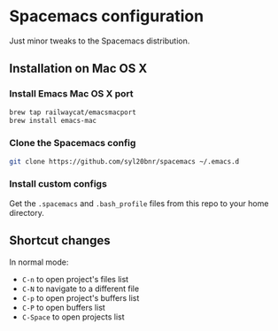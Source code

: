 * Spacemacs configuration

Just minor tweaks to the Spacemacs distribution.

** Installation on Mac OS X

*** Install Emacs Mac OS X port

#+BEGIN_SRC bash
    brew tap railwaycat/emacsmacport
    brew install emacs-mac
#+END_SRC

*** Clone the Spacemacs config

#+BEGIN_SRC bash
    git clone https://github.com/syl20bnr/spacemacs ~/.emacs.d
#+END_SRC

*** Install custom configs

Get the ~.spacemacs~ and ~.bash_profile~ files from this repo to your home directory.


** Shortcut changes

In normal mode:

 - ~C-n~ to open project's files list
 - ~C-N~ to navigate to a different file
 - ~C-p~ to open project's buffers list
 - ~C-P~ to open buffers list
 - ~C-Space~ to open projects list
 

